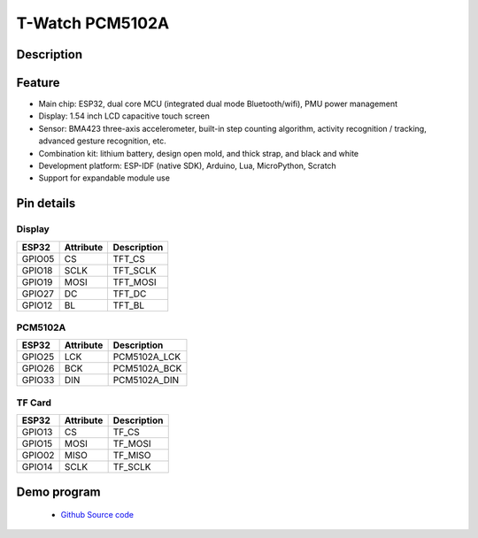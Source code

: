==================
T-Watch PCM5102A
==================

.. image:: ../../_static/mp301.png


Description
==================



.. image:: ../../_static/model4.jpg



Feature
==================

- Main chip: ESP32, dual core MCU (integrated dual mode Bluetooth/wifi), PMU power management
- Display: 1.54 inch LCD capacitive touch screen
- Sensor: BMA423 three-axis accelerometer, built-in step counting algorithm, activity recognition / tracking, advanced gesture recognition, etc.
- Combination kit: lithium battery, design open mold, and thick strap, and black and white
- Development platform: ESP-IDF (native SDK), Arduino, Lua, MicroPython, Scratch
- Support for expandable module use


Pin details
==================

Display
++++++++++++++++++
=============== ==============  ====================================
 ESP32            Attribute      Description
=============== ==============  ====================================
 GPIO05           CS             TFT_CS
 GPIO18           SCLK           TFT_SCLK
 GPIO19           MOSI           TFT_MOSI
 GPIO27           DC             TFT_DC
 GPIO12           BL             TFT_BL
=============== ==============  ====================================

PCM5102A
+++++++++++++++++
=============== ==============  ====================================
 ESP32            Attribute      Description
=============== ==============  ====================================
 GPIO25           LCK            PCM5102A_LCK 
 GPIO26           BCK            PCM5102A_BCK
 GPIO33           DIN            PCM5102A_DIN
=============== ==============  ====================================

TF Card
+++++++++++++++++
=============== ==============  ====================================
 ESP32            Attribute      Description
=============== ==============  ====================================
 GPIO13          CS               TF_CS
 GPIO15          MOSI             TF_MOSI
 GPIO02          MISO             TF_MISO
 GPIO14          SCLK             TF_SCLK
=============== ==============  ====================================

Demo program 
==================

 - `Github Source code <https://github.com/Xinyuan-LilyGO/twatch-series-modules/blob/master/twatch_s7xg/twatch_s7xg.ino>`_
